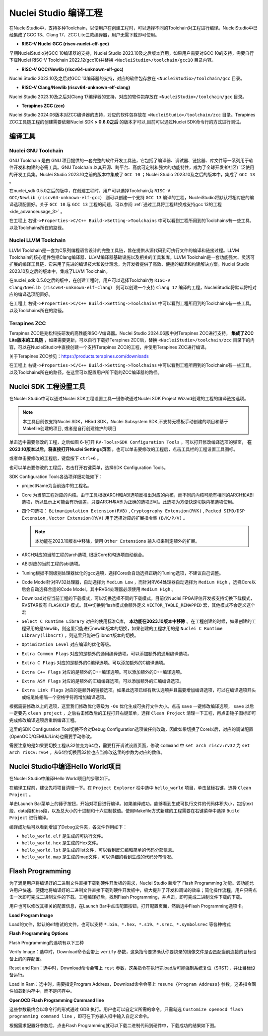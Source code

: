 .. _projectbuild: 

Nuclei Studio 编译工程
======================

在NucleiStudio中，支持多种Toolchain，以便用户在创建工程时，可以选择不同的Toolchain对工程进行编译。NucleiStudio中已经集成了GCC 13、Clang 17、ZCC Lite三款编译器，用户无需下载即可使用。

|image1|

* **RISC-V Nuclei GCC (riscv-nuclei-elf-gcc)**

早期NucleiStudio对GCC 10编译器的支持，Nuclei Studio 2023.10及之后版本弃用，如果用户需要对GCC 10的支持，需要自行下载Nuclei RISC-V Toolchain 2022.12(gcc10)并替换 ``<NucleiStudio>/toolchain/gcc10`` 目录内容。

* **RISC-V GCC/Newlib (riscv64-unknown-elf-gcc)**

Nuclei Studio 2023.10及之后对GCC 13编译器的支持，对应的软件包存放在 ``<NucleiStudio>/toolchain/gcc`` 目录。

* **RISC-V Clang/Newlib (riscv64-unknown-elf-clang)**

Nuclei Studio 2023.10及之后对Clang 17编译器的支持，对应的软件包存放在 ``<NucleiStudio>/toolchain/gcc`` 目录。

* **Terapines ZCC (zcc)**

Nuclei Studio 2024.06版本对ZCC编译器的支持，对应的软件包存放在 ``<NucleiStudio>/toolchain/zcc`` 目录。Terapines ZCC工具链工程的创建需要依赖Nuclei SDK **> 0.6.0之后** 的版本才可以,目前可以通过Nuclei SDK命令行的方式进行测试。

编译工具
--------

Nuclei GNU Toolchain
~~~~~~~~~~~~~~~~~~~~

GNU Toolchain 是由 GNU 项目提供的一套完整的软件开发工具链，它包括了编译器、调试器、链接器、库文件等一系列用于软件开发和构建的必需工具。GNU Toolchain 以其开源、跨平台、高度可定制和强大的功能特性，成为了全球开发者社区广泛使用的开发工具集。Nuclei Studio 2023.10之前的版本中集成了 ``GCC 10`` ；Nuclei Studio 2023.10及之后的版本中，集成了 ``GCC 13`` 。

在nuclei_sdk 0.5.0之后的版中，在创建工程时，用户可以选择Toolchain为 ``RISC-V GCC/Newlib（riscv64-unknown-elf-gcc）`` 则可以创建一个支持 ``GCC 13`` 编译的工程，NucleiStudio将默认将相对应的编译选项配置好。关于 ``GCC 10`` 与 ``GCC 13`` 工程的问题，可以参阅 :ref:`通过工具将工程转换成支持gcc 13的工程 <ide_advanceusage_3>` 。

|image2|

在工程上 ``右键->Properties->C/C++ Build->Setting->Toolchains`` 中可以看到工程所用到的Toolchains有一些工具，以及Toolchains所在的路径。

|image3|

Nuclei LLVM Toolchain
~~~~~~~~~~~~~~~~~~~~~

LLVM Toolchain是一套为C系列编程语言设计的完整工具链，旨在提供从源代码到可执行文件的编译和链接过程。LLVM Toolchain的核心组件包括Clang编译器、LLVM编译器基础设施以及相关的工具和库。LLVM Toolchain是一套功能强大、灵活可扩展的编译工具链，它采用了先进的编译技术和设计理念，为开发者提供了高效、便捷的编译和构建解决方案。Nuclei Studio 2023.10及之后的版本中，集成了LLVM Toolchain。

在nuclei_sdk 0.5.0之后的版中，在创建工程时，用户可以选择Toolchain为 ``RISC-V Clang/Newlib（riscv64-unknown-elf-clang）`` 则可以创建一个支持 ``Clang 17`` 编译的工程，NucleiStudio将默认将相对应的编译选项配置好。

|image4|

在工程上 ``右键->Properties->C/C++ Build->Setting->Toolchains`` 中可以看到工程所用到的Toolchains有一些工具，以及Toolchains所在的路径。

|image5|

Terapines ZCC
~~~~~~~~~~~~~

Terapines ZCC是兆松科技研发的高性能RISC-V编译器。Nuclei Studio 2024.06版中对Terapines ZCC进行支持， **集成了ZCC Lite版本的工具链** ，如果需要更新，可以自行下载好Terapines ZCC后，替换 ``<NucleiStudio>/toolchain/zcc`` 目录下的内容，可以在NucleiStudio中直接创建一个支持Terapines ZCC的工程，并使用Terapines ZCC进行编译。

关于Terapines ZCC参见：https://products.terapines.com/downloads

|image6|

在工程上 ``右键->Properties->C/C++ Build->Setting->Toolchains`` 中可以看到工程所用到的Toolchains有一些工具，以及Toolchains所在的路径。在这里可以配置用户所下载的ZCC编译器的路径。

|image7|

Nuclei SDK 工程设置工具
-----------------------

在Nuclei Studio中可以通过Nuclei SDK工程设置工具一键修改通过Nuclei SDK Project Wizard创建的工程的编译链接选项。

.. note::
    本工具目前仅支持Nuclei SDK，HBird SDK，Nuclei Subsystem SDK,不支持无模板手动创建的项目和基于Makefile创建的项目, 或者是自行创建维护的项目

单击选中需要修改的工程，之后如图 6‑1打开 ``RV-Tools>SDK Configuration Tools`` ，可以打开修改编译选项的弹窗， **在2023.10版本以后，将直接打开Nuclei Settings页面** 。也可以单击要修改的工程后，点击工具栏的工程设置工具图标。

|image8|

或者单击要修改的工程后，键盘按下 ``ctrl+6`` 。

|image9|

也可以单击要修改的工程后，右击打开右键菜单，选择SDK Configuration Tools。

|image10|

SDK Configuration Tools各选项详细功能如下：

|image11|

-  projectName为当前选中的工程名。

-  Core 为当前工程对应的内核。由于工具根据ARCH和ABI选项反推出对应的内核，而不同的内核可能有相同的ARCH和ABI选项，所以显示上可能会有所偏差，只要ARCH与ABI为正确的选项即可。此选项为方便快速切换内核选项使用。

-  四个勾选项： ``Bitmanipulation Extension(RVB)`` , ``Cryptography Extension(RVK)`` , ``Packed SIMD/DSP Extension`` , ``Vector Extension(RVV)`` 用于选择对应的扩展指令集 ``(B/K/P/V)`` 。
   
   .. note::
       
       本功能在2023.10版本中移除，使用 ``Other Extensions`` 输入框来制定额外的扩展。

-  ARCH对应的当前工程的arch选项, 根据Core和勾选项自动组合。

-  ABI对应的当前工程的abi选项。

-  Tuning根据不同级别处理器优化的gcc选项，选择Core会自动选择正确的Tuning选项，不建议自己调整。

-  Code Model针对RV32处理器，自动选择为 ``Medium Low`` ，而针对RV64处理器自动选择为 ``Medium High`` ，选择Core以后会自动选择合适的Code Model，其中RV64处理器必须使用 ``Medium High`` 。

-  Download对应当前工程的下载模式，可以切换选择不同的下载模式，目前仅Nuclei FPGA评估开发板支持切换下载模式，RVSTAR仅有 ``FLASHXIP`` 模式。其中切换到flash模式会额外定义 ``VECTOR_TABLE_REMAPPED`` 宏，其他模式不会定义这个宏

-  ``Select C Runtime Library`` 对应的使用标准C库， **本功能在2023.10版本中移除** 。在工程创建的时候，如果创建的工程采用的是Newlib，则这里只能进行newlib版本的切换，如果创建的工程才用的是 ``Nuclei C Runtime Library(libncrt)`` ，则这里只能进行libncrt版本的切换。

-  ``Optimization Level`` 对应编译的优化等级。

-  ``Extra Common Flags`` 对应的是额外的通用编译选项。可以添加额外的通用编译选项。

-  ``Extra C Flags`` 对应的是额外的C编译选项。可以添加额外的C编译选项。

-  ``Extra C++ Flags`` 对应的是额外的C++编译选项。可以添加额外的C++编译选项。

-  ``Extra ASM Flags`` 对应的是额外的汇编编译选项。可以添加额外的汇编编译选项。

-  ``Extra Link Flags`` 对应的是额外的链接选项。如果此选项已经有默认选项并且需要增加编译选项，可以在编译选项开头或结尾处相隔一个空格字符再增加编译选项。

根据需要修改以上的选项，这里我们修改优化等级为 ``-Os`` 优化生成可执行文件大小。点击 ``save`` 一键修改编译选项， ``save`` 以后一定要先 ``clean project`` ，之后右击修改后的工程打开右键菜单，选择 ``Clean Project`` 清理一下工程，再点击锤子图标即可完成修改编译选项后重新编译工程。

|image12|

这里的SDK Configuration Tool切换不会对Debug Configuration选项做任何改动，因此如果切换了Core以后，对应的调试配置(OpenOCD/QEMU/JLink)也需要手动修改。

需要注意的是如果要切换工程从32位变为64位，需要打开调试设置页面，修改 ``command`` 中 ``set arch riscv:rv32`` 为 ``set arch riscv:rv64`` ，从64位切换回32位也应当修改这里的参数为对应的数值。

.. _ide_projectbuild_13:

Nuclei Studio中编译Hello World项目
----------------------------------

在Nuclei Studio中编译Hello World项目的步骤如下。

在编译工程前，建议先将项目清理一下。在 ``Project Explorer`` 栏中选中 ``hello_world`` 项目，单击鼠标右键，选择 ``Clean Project`` 。

|image13|

单击Launch Bar菜单上的锤子按钮，开始对项目进行编译。如果编译成功，能够看到生成可执行文件的代码体积大小，包括text段、data段和bss段，以及总大小的十进制和十六进制数值。使用Makefile方式新建的工程需要在右键菜单中选择 ``Build Project`` 进行编译。

|image14|

编译成功后可以看到增加了Debug文件夹，各文件作用如下：

-  ``hello_world.elf`` 是生成的可执行文件。

-  ``hello_world.hex`` 是生成的Hex文件。

-  ``hello_world.lst`` 是生成的list文件，可以看到反汇编和简单的代码分部信息。

-  ``hello_world.map`` 是生成的map文件，可以详细的看到生成的代码分布情况。

|image15|

.. _ide_flash_programming:

Flash Programming
------------------

为了满足用户将编译好的二进制文件直接下载到硬件开发板的需求，Nuclei Studio 新增了 Flash Programming 功能。该功能允许用户快速、便捷地将编译好的二进制文件直接下载到硬件开发板中，极大提升了开发和调试的效率；简化操作流程，用户只需点击一次即可完成二进制文件的下载。工程编译好后，找到Flash Programming，并点击，即可完成二进制文件下载的下载。

|image17|

用户也可以修改其相关的配置信息，在Launch Bar中点击配置按钮，打开配置页面，然后选中Flash Programming选项卡。

|image18|

**Load Program Image**

Load的文件，默认的elf格试的文件，也可以支持 ``*.bin、*.hex、*.s19、*.srec、*.symbolsrec`` 等各种格式

|image19|

**Flash Programming Options**

Flash Programming的选项有以下三种

Verify Image：选中时，Download命令会带上 ``verify`` 参数，这条指令要求确认你要烧录的镜像文件是否匹配当前连接的目标设备上的闪存配置。

|image20|

Reset and Run：选中时，Download命令会带上 ``rest`` 参数，这条指令在执行完load后可能强制系统复位（SRST），并让目标设备运行。

|image21|

Load in Ram：选中时，需要指定Program Address，Download命令会带上 ``resume {Program Address}`` 参数，这条指令固件加载到内存中，而不是闪存中。

|image22|

**OpenOCD Flash Programming Command line**

这些参数最终会以命令行的形式通过 GDB 执行。用户也可以自定义所需的命令，只需勾选 ``Customize openocd flash programming command line`` ，即可在下方输入框中输入自定义命令。

|image23|

根据需求配置好参数后，点击Flash Programming就可以下载二进制代码到硬件中，下载成功的结果如下图。

|image24|



.. |image1| image:: /asserts/nucleistudio/projectbuild/image2.png

.. |image2| image:: /asserts/nucleistudio/projectbuild/image3.png

.. |image3| image:: /asserts/nucleistudio/projectbuild/image4.png

.. |image4| image:: /asserts/nucleistudio/projectbuild/image5.png

.. |image5| image:: /asserts/nucleistudio/projectbuild/image6.png

.. |image6| image:: /asserts/nucleistudio/projectbuild/image7.png

.. |image7| image:: /asserts/nucleistudio/projectbuild/image8.png

.. |image8| image:: /asserts/nucleistudio/projectbuild/image9.png

.. |image9| image:: /asserts/nucleistudio/projectbuild/image10.png

.. |image10| image:: /asserts/nucleistudio/projectbuild/image11.png

.. |image11| image:: /asserts/nucleistudio/projectbuild/image12.png

.. |image12| image:: /asserts/nucleistudio/projectbuild/image13.png

.. |image13| image:: /asserts/nucleistudio/projectbuild/image14.png

.. |image14| image:: /asserts/nucleistudio/projectbuild/image15.png

.. |image15| image:: /asserts/nucleistudio/projectbuild/image16.png

.. |image17| image:: /asserts/nucleistudio/projectbuild/image17.png

.. |image18| image:: /asserts/nucleistudio/projectbuild/image18.png

.. |image19| image:: /asserts/nucleistudio/projectbuild/image19.png

.. |image20| image:: /asserts/nucleistudio/projectbuild/image20.png

.. |image21| image:: /asserts/nucleistudio/projectbuild/image21.png

.. |image22| image:: /asserts/nucleistudio/projectbuild/image22.png

.. |image23| image:: /asserts/nucleistudio/projectbuild/image23.png

.. |image24| image:: /asserts/nucleistudio/projectbuild/image24.png